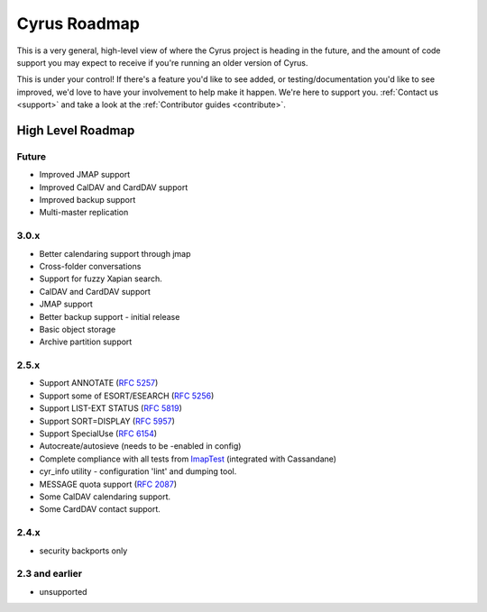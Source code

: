 .. _cyrus_roadmap:

=============
Cyrus Roadmap
=============

This is a very general, high-level view of where the Cyrus project is heading in the future, and the amount of code support you may expect to receive if you're running an older version of Cyrus.

This is under your control! If there's a feature you'd like to see added, or testing/documentation you'd like to see improved, we'd love to have your involvement to help make it happen. We're here to support you. :ref:`Contact us <support>` and take a look at the :ref:`Contributor guides <contribute>`.

High Level Roadmap
==================

Future
------

* Improved JMAP support
* Improved CalDAV and CardDAV support
* Improved backup support
* Multi-master replication

3.0.x
-----

* Better calendaring support through jmap
* Cross-folder conversations
* Support for fuzzy Xapian search.
* CalDAV and CardDAV support
* JMAP support
* Better backup support - initial release
* Basic object storage
* Archive partition support

2.5.x
-----

* Support ANNOTATE (`RFC 5257`_)
* Support some of ESORT/ESEARCH (`RFC 5256`_)
* Support LIST-EXT STATUS (`RFC 5819`_)
* Support SORT=DISPLAY (`RFC 5957`_)
* Support SpecialUse (`RFC 6154`_)
* Autocreate/autosieve (needs to be -enabled in config)
* Complete compliance with all tests from ImapTest_ (integrated with Cassandane)
* cyr_info utility - configuration 'lint' and dumping tool.
* MESSAGE quota support (`RFC 2087`_)
* Some CalDAV calendaring support.
* Some CardDAV contact support.

.. _RFC 5257: http://tools.ietf.org/html/rfc5257
.. _RFC 5256: http://tools.ietf.org/html/rfc5256
.. _RFC 5819: http://tools.ietf.org/html/rfc5819
.. _RFC 5957: http://tools.ietf.org/html/rfc5959
.. _RFC 6154: http://tools.ietf.org/html/rfc6154
.. _RFC 2087: http://tools.ietf.org/html/rfc2087
.. _ImapTest: http://www.imapwiki.org/ImapTest

2.4.x
-----

* security backports only

2.3 and earlier
---------------

* unsupported

..
	This is woefully out of date.
